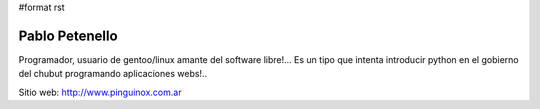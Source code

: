 #format rst

Pablo Petenello
===============

Programador, usuario de gentoo/linux amante del software libre!...  Es un tipo que intenta introducir python en el gobierno del chubut programando aplicaciones webs!.. 

Sitio web: http://www.pinguinox.com.ar

